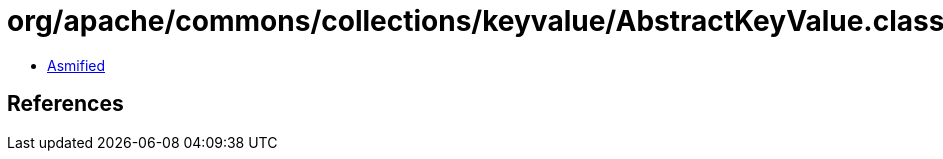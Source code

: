 = org/apache/commons/collections/keyvalue/AbstractKeyValue.class

 - link:AbstractKeyValue-asmified.java[Asmified]

== References

